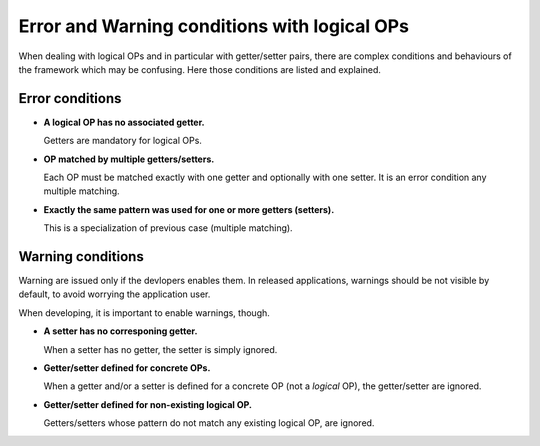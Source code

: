 
=============================================
Error and Warning conditions with logical OPs
=============================================

When dealing with logical OPs and in particular with getter/setter
pairs, there are complex conditions and behaviours of the framework
which may be confusing. Here those conditions are listed and
explained.

Error conditions
----------------

* **A logical OP has no associated getter.**
 
  Getters are mandatory for logical OPs.

* **OP matched by multiple getters/setters.**

  Each OP must be matched exactly with one getter and optionally with
  one setter. It is an error condition any multiple matching.

* **Exactly the same pattern was used for one or more getters (setters).**

  This is a specialization of previous case (multiple matching).


Warning conditions
------------------

Warning are issued only if the devlopers enables them. In released
applications, warnings should be not visible by default, to avoid
worrying the application user.

When developing, it is important to enable warnings, though.

* **A setter has no corresponing getter.**

  When a setter has no getter, the setter is simply ignored.

* **Getter/setter defined for concrete OPs.**

  When a getter and/or a setter is defined for a concrete OP (not a
  *logical* OP), the getter/setter are ignored.

* **Getter/setter defined for non-existing logical OP.**

  Getters/setters whose pattern do not match any existing logical OP,
  are ignored.


